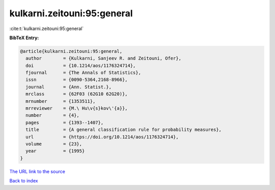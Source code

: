 kulkarni.zeitouni:95:general
============================

:cite:t:`kulkarni.zeitouni:95:general`

**BibTeX Entry:**

.. code-block:: bibtex

   @article{kulkarni.zeitouni:95:general,
     author        = {Kulkarni, Sanjeev R. and Zeitouni, Ofer},
     doi           = {10.1214/aos/1176324714},
     fjournal      = {The Annals of Statistics},
     issn          = {0090-5364,2168-8966},
     journal       = {Ann. Statist.},
     mrclass       = {62F03 (62G10 62G20)},
     mrnumber      = {1353511},
     mrreviewer    = {M.\ Hu\v{s}kov\'{a}},
     number        = {4},
     pages         = {1393--1407},
     title         = {A general classification rule for probability measures},
     url           = {https://doi.org/10.1214/aos/1176324714},
     volume        = {23},
     year          = {1995}
   }
`The URL link to the source <https://doi.org/10.1214/aos/1176324714>`_


`Back to index <../By-Cite-Keys.html>`_
